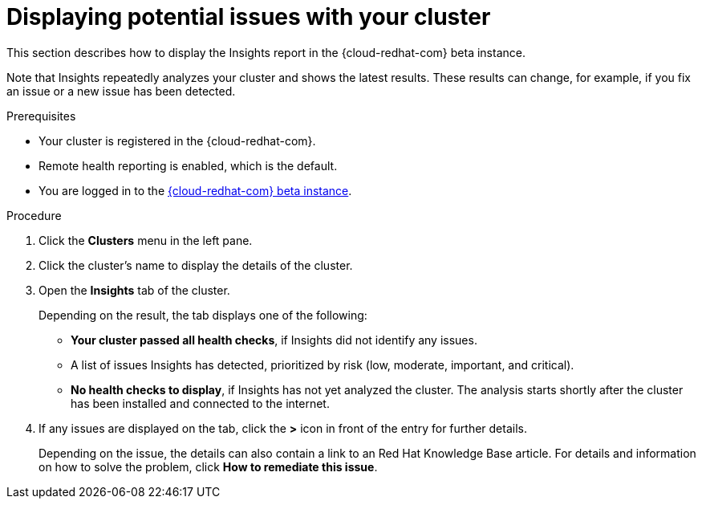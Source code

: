 // Module included in the following assemblies:
//
// * support/remote_health_monitoring/using-insights-to-identify-issues-with-your-cluster.adoc

[id="displaying-potential-issues-with-your-cluster_{context}"]
= Displaying potential issues with your cluster

This section describes how to display the Insights report in the {cloud-redhat-com} beta instance.

Note that Insights repeatedly analyzes your cluster and shows the latest results. These results can change, for example, if you fix an issue or a new issue has been detected.

.Prerequisites

* Your cluster is registered in the {cloud-redhat-com}.
* Remote health reporting is enabled, which is the default.
* You are logged in to the link:https://cloud.redhat.com/beta/openshift[{cloud-redhat-com} beta instance].

.Procedure

. Click the *Clusters* menu in the left pane.

. Click the cluster's name to display the details of the cluster.

. Open the *Insights* tab of the cluster.
+
Depending on the result, the tab displays one of the following:
+
* *Your cluster passed all health checks*, if Insights did not identify any issues.

* A list of issues Insights has detected, prioritized by risk (low, moderate, important, and critical).

* *No health checks to display*, if Insights has not yet analyzed the cluster. The analysis starts shortly after the cluster has been installed and connected to the internet.

. If any issues are displayed on the tab, click the *>* icon in front of the entry for further details.
+
Depending on the issue, the details can also contain a link to an Red Hat Knowledge Base article. For details and information on how to solve the problem, click *How to remediate this issue*.
